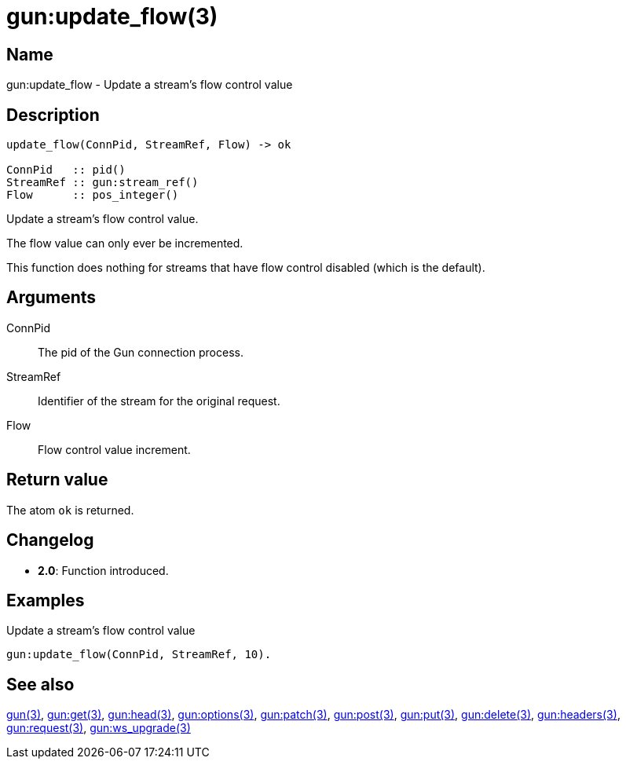 = gun:update_flow(3)

== Name

gun:update_flow - Update a stream's flow control value

== Description

[source,erlang]
----
update_flow(ConnPid, StreamRef, Flow) -> ok

ConnPid   :: pid()
StreamRef :: gun:stream_ref()
Flow      :: pos_integer()
----

Update a stream's flow control value.

The flow value can only ever be incremented.

This function does nothing for streams that have flow
control disabled (which is the default).

== Arguments

ConnPid::

The pid of the Gun connection process.

StreamRef::

Identifier of the stream for the original request.

Flow::

Flow control value increment.

== Return value

The atom `ok` is returned.

== Changelog

* *2.0*: Function introduced.

== Examples

.Update a stream's flow control value
[source,erlang]
----
gun:update_flow(ConnPid, StreamRef, 10).
----

== See also

link:man:gun(3)[gun(3)],
link:man:gun:get(3)[gun:get(3)],
link:man:gun:head(3)[gun:head(3)],
link:man:gun:options(3)[gun:options(3)],
link:man:gun:patch(3)[gun:patch(3)],
link:man:gun:post(3)[gun:post(3)],
link:man:gun:put(3)[gun:put(3)],
link:man:gun:delete(3)[gun:delete(3)],
link:man:gun:headers(3)[gun:headers(3)],
link:man:gun:request(3)[gun:request(3)],
link:man:gun:ws_upgrade(3)[gun:ws_upgrade(3)]
